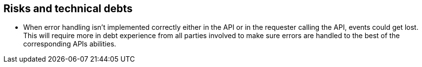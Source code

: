 == Risks and technical debts

* When error handling isn't implemented correctly either in the API or in the requester calling the API, events could get lost. This will require more in debt experience from all parties involved to make sure errors are handled to the best of the corresponding APIs abilities.
